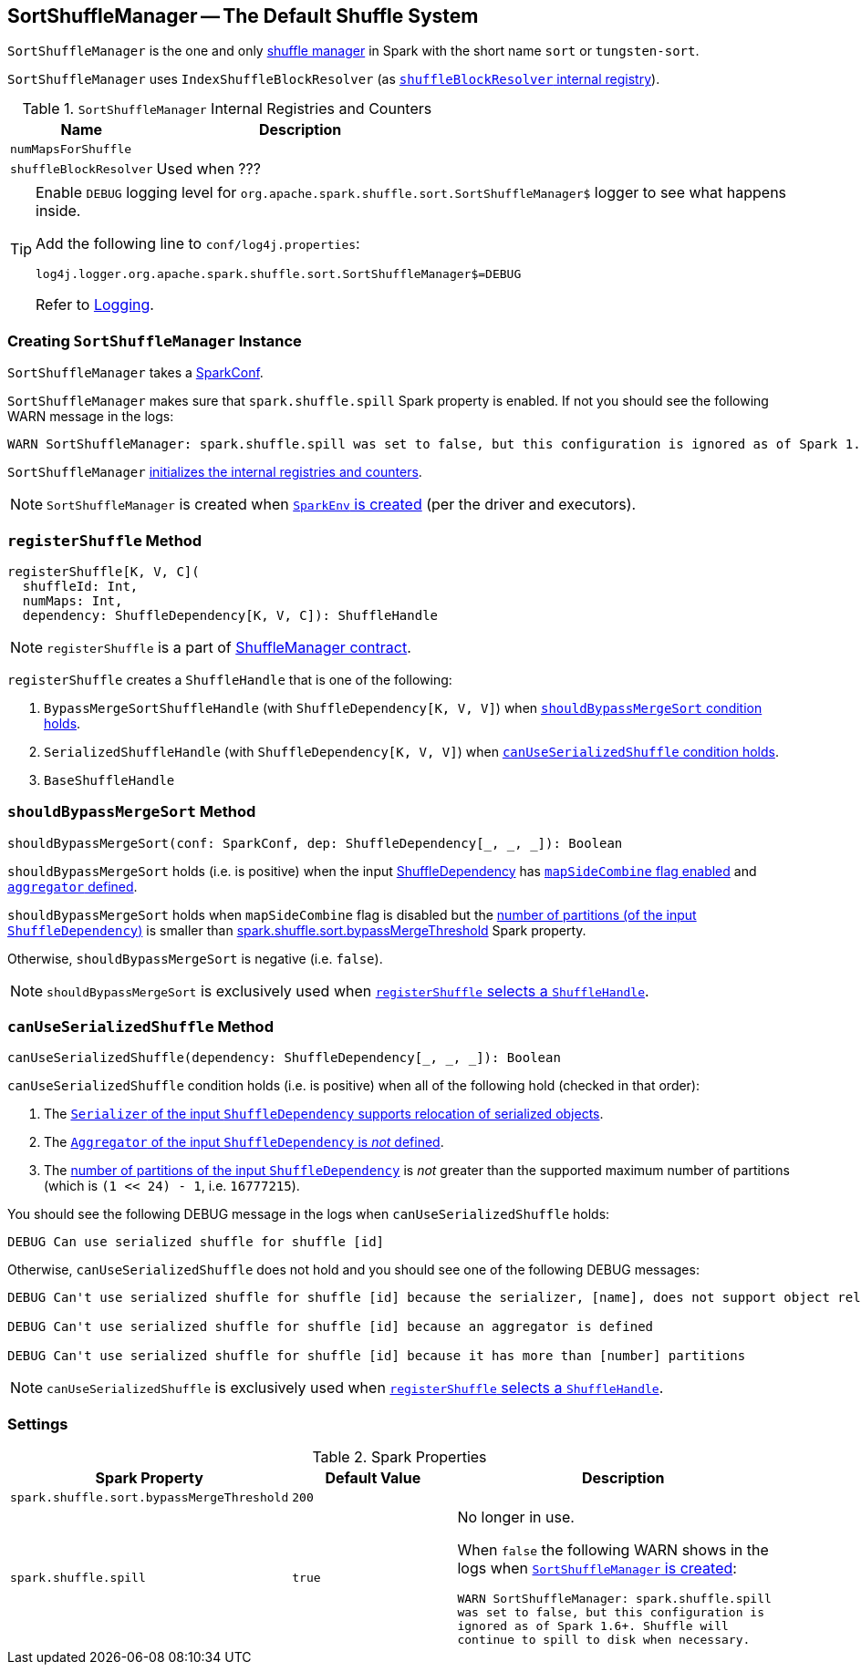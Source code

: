 == [[SortShuffleManager]] SortShuffleManager -- The Default Shuffle System

`SortShuffleManager` is the one and only link:spark-shuffle-manager.adoc[shuffle manager] in Spark with the short name `sort` or `tungsten-sort`.

`SortShuffleManager` uses `IndexShuffleBlockResolver` (as <<shuffleBlockResolver, `shuffleBlockResolver` internal registry>>).

[[internal-registries]]
.`SortShuffleManager` Internal Registries and Counters
[frame="topbot",cols="1,2",options="header",width="100%"]
|===
| Name
| Description

| [[numMapsForShuffle]] `numMapsForShuffle`
|

| [[shuffleBlockResolver]] `shuffleBlockResolver`
|

Used when ???
|===

[TIP]
====
Enable `DEBUG` logging level for `org.apache.spark.shuffle.sort.SortShuffleManager$` logger to see what happens inside.

Add the following line to `conf/log4j.properties`:

```
log4j.logger.org.apache.spark.shuffle.sort.SortShuffleManager$=DEBUG
```

Refer to link:spark-logging.adoc[Logging].
====

=== [[creating-instance]] Creating `SortShuffleManager` Instance

`SortShuffleManager` takes a link:spark-configuration.adoc[SparkConf].

`SortShuffleManager` makes sure that `spark.shuffle.spill` Spark property is enabled. If not you should see the following WARN message in the logs:

```
WARN SortShuffleManager: spark.shuffle.spill was set to false, but this configuration is ignored as of Spark 1.6+. Shuffle will continue to spill to disk when necessary.
```

`SortShuffleManager` <<internal-registries, initializes the internal registries and counters>>.

NOTE: `SortShuffleManager` is created when link:spark-sparkenv.adoc#ShuffleManager[`SparkEnv` is created] (per the driver and executors).

=== [[registerShuffle]] `registerShuffle` Method

[source, scala]
----
registerShuffle[K, V, C](
  shuffleId: Int,
  numMaps: Int,
  dependency: ShuffleDependency[K, V, C]): ShuffleHandle
----

NOTE: `registerShuffle` is a part of link:spark-shuffle-manager.adoc#contract[ShuffleManager contract].

`registerShuffle` creates a `ShuffleHandle` that is one of the following:

1. `BypassMergeSortShuffleHandle` (with `ShuffleDependency[K, V, V]`) when <<shouldBypassMergeSort, `shouldBypassMergeSort` condition holds>>.

2. `SerializedShuffleHandle` (with `ShuffleDependency[K, V, V]`) when <<canUseSerializedShuffle, `canUseSerializedShuffle` condition holds>>.

3. `BaseShuffleHandle`

=== [[shouldBypassMergeSort]] `shouldBypassMergeSort` Method

[source, scala]
----
shouldBypassMergeSort(conf: SparkConf, dep: ShuffleDependency[_, _, _]): Boolean
----

`shouldBypassMergeSort` holds (i.e. is positive) when the input link:spark-rdd-ShuffleDependency.adoc[ShuffleDependency] has link:spark-rdd-ShuffleDependency.adoc#mapSideCombine[`mapSideCombine` flag enabled] and link:spark-rdd-ShuffleDependency.adoc#aggregator[`aggregator` defined].

`shouldBypassMergeSort` holds when `mapSideCombine` flag is disabled but the link:spark-rdd-ShuffleDependency.adoc#partitioner[number of partitions (of the input `ShuffleDependency`)] is smaller than <<spark.shuffle.sort.bypassMergeThreshold, spark.shuffle.sort.bypassMergeThreshold>> Spark property.

Otherwise, `shouldBypassMergeSort` is negative (i.e. `false`).

NOTE: `shouldBypassMergeSort` is exclusively used when <<registerShuffle, `registerShuffle` selects a `ShuffleHandle`>>.

=== [[canUseSerializedShuffle]] `canUseSerializedShuffle` Method

[source, scala]
----
canUseSerializedShuffle(dependency: ShuffleDependency[_, _, _]): Boolean
----

`canUseSerializedShuffle` condition holds (i.e. is positive) when all of the following hold (checked in that order):

1. The link:spark-Serializer.adoc#supportsRelocationOfSerializedObjects[`Serializer` of the input `ShuffleDependency` supports relocation of serialized objects].

2. The link:spark-rdd-ShuffleDependency.adoc#aggregator[`Aggregator` of the input `ShuffleDependency` is _not_ defined].

3. The link:spark-rdd-ShuffleDependency.adoc#partitioner[number of partitions of the input `ShuffleDependency`] is _not_ greater than the supported maximum number of partitions (which is `(1 << 24) - 1`, i.e. `16777215`).

You should see the following DEBUG message in the logs when `canUseSerializedShuffle` holds:

```
DEBUG Can use serialized shuffle for shuffle [id]
```

Otherwise, `canUseSerializedShuffle` does not hold and you should see one of the following DEBUG messages:

```
DEBUG Can't use serialized shuffle for shuffle [id] because the serializer, [name], does not support object relocation

DEBUG Can't use serialized shuffle for shuffle [id] because an aggregator is defined

DEBUG Can't use serialized shuffle for shuffle [id] because it has more than [number] partitions
```

NOTE: `canUseSerializedShuffle` is exclusively used when <<registerShuffle, `registerShuffle` selects a `ShuffleHandle`>>.

=== [[settings]] Settings

.Spark Properties
[frame="topbot",cols="1,1,2",options="header",width="100%"]
|===
| Spark Property
| Default Value
| Description

| [[spark.shuffle.sort.bypassMergeThreshold]] `spark.shuffle.sort.bypassMergeThreshold`
| `200`
|


| [[spark.shuffle.spill]] `spark.shuffle.spill`
| `true`
| No longer in use.

When `false` the following WARN shows in the logs when <<creating-instance, `SortShuffleManager` is created>>:

`WARN SortShuffleManager: spark.shuffle.spill was set to false, but this configuration is ignored as of Spark 1.6+. Shuffle will continue to spill to disk when necessary.`

|===
